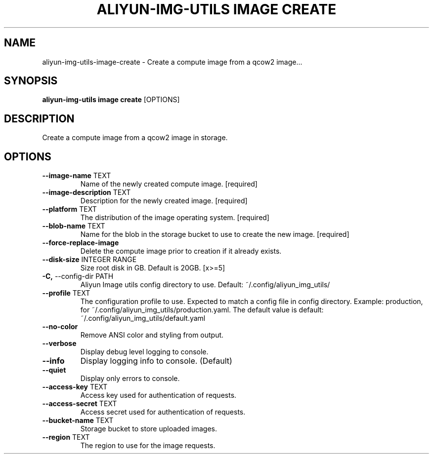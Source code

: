 .TH "ALIYUN-IMG-UTILS IMAGE CREATE" "1" "2025-05-19" "2.3.0" "aliyun-img-utils image create Manual"
.SH NAME
aliyun-img-utils\-image\-create \- Create a compute image from a qcow2 image...
.SH SYNOPSIS
.B aliyun-img-utils image create
[OPTIONS]
.SH DESCRIPTION
.PP
    Create a compute image from a qcow2 image in storage.
    
.SH OPTIONS
.TP
\fB\-\-image\-name\fP TEXT
Name of the newly created compute image.  [required]
.TP
\fB\-\-image\-description\fP TEXT
Description for the newly created image.  [required]
.TP
\fB\-\-platform\fP TEXT
The distribution of the image operating system.  [required]
.TP
\fB\-\-blob\-name\fP TEXT
Name for the blob in the storage bucket to use to create the new image.  [required]
.TP
\fB\-\-force\-replace\-image\fP
Delete the compute image prior to creation if it already exists.
.TP
\fB\-\-disk\-size\fP INTEGER RANGE
Size root disk in GB. Default is 20GB.  [x>=5]
.TP
\fB\-C,\fP \-\-config\-dir PATH
Aliyun Image utils config directory to use. Default: ~/.config/aliyun_img_utils/
.TP
\fB\-\-profile\fP TEXT
The configuration profile to use. Expected to match a config file in config directory. Example: production, for ~/.config/aliyun_img_utils/production.yaml. The default value is default: ~/.config/aliyun_img_utils/default.yaml
.TP
\fB\-\-no\-color\fP
Remove ANSI color and styling from output.
.TP
\fB\-\-verbose\fP
Display debug level logging to console.
.TP
\fB\-\-info\fP
Display logging info to console. (Default)
.TP
\fB\-\-quiet\fP
Display only errors to console.
.TP
\fB\-\-access\-key\fP TEXT
Access key used for authentication of requests.
.TP
\fB\-\-access\-secret\fP TEXT
Access secret used for authentication of requests.
.TP
\fB\-\-bucket\-name\fP TEXT
Storage bucket to store uploaded images.
.TP
\fB\-\-region\fP TEXT
The region to use for the image requests.
